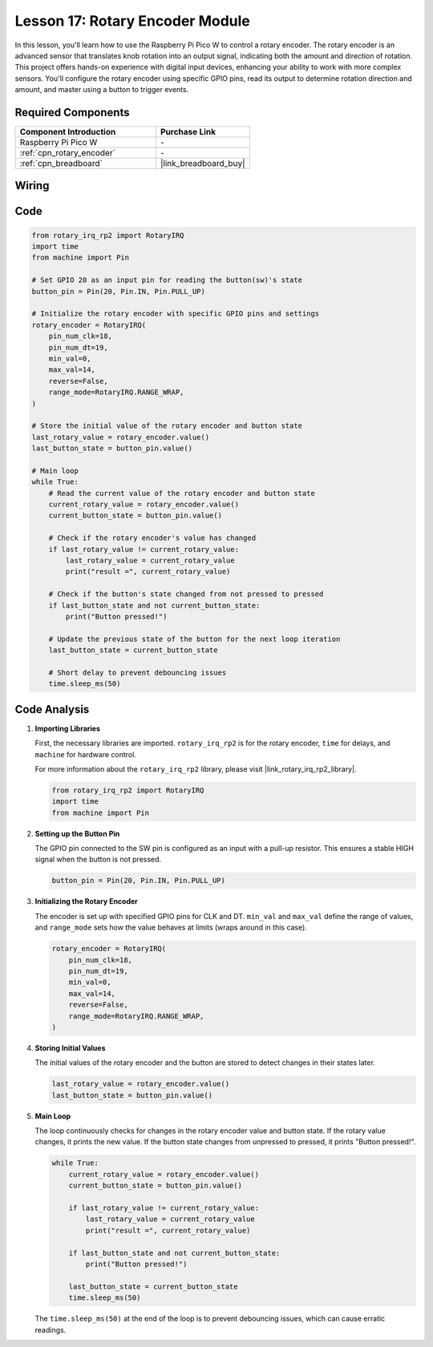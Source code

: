 .. _pico_lesson17_rotary_encoder:

Lesson 17: Rotary Encoder Module
==================================

In this lesson, you'll learn how to use the Raspberry Pi Pico W to control a rotary encoder. The rotary encoder is an advanced sensor that translates knob rotation into an output signal, indicating both the amount and direction of rotation. This project offers hands-on experience with digital input devices, enhancing your ability to work with more complex sensors. You'll configure the rotary encoder using specific GPIO pins, read its output to determine rotation direction and amount, and master using a button to trigger events.

Required Components
---------------------------

.. list-table::
    :widths: 30 20
    :header-rows: 1

    *   - Component Introduction
        - Purchase Link

    *   - Raspberry Pi Pico W
        - \-
    *   - :ref:`cpn_rotary_encoder`
        - \-
    *   - :ref:`cpn_breadboard`
        - |link_breadboard_buy|


Wiring
---------------------------

.. image:: img/Lesson_17_Rotary_encoder_bb.png
    :width: 100%


Code
---------------------------

.. code-block:: python

   from rotary_irq_rp2 import RotaryIRQ
   import time
   from machine import Pin
   
   # Set GPIO 20 as an input pin for reading the button(sw)'s state
   button_pin = Pin(20, Pin.IN, Pin.PULL_UP)
   
   # Initialize the rotary encoder with specific GPIO pins and settings
   rotary_encoder = RotaryIRQ(
       pin_num_clk=18,
       pin_num_dt=19,
       min_val=0,
       max_val=14,
       reverse=False,
       range_mode=RotaryIRQ.RANGE_WRAP,
   )
   
   # Store the initial value of the rotary encoder and button state
   last_rotary_value = rotary_encoder.value()
   last_button_state = button_pin.value()
   
   # Main loop
   while True:
       # Read the current value of the rotary encoder and button state
       current_rotary_value = rotary_encoder.value()
       current_button_state = button_pin.value()
   
       # Check if the rotary encoder's value has changed
       if last_rotary_value != current_rotary_value:
           last_rotary_value = current_rotary_value
           print("result =", current_rotary_value)
   
       # Check if the button's state changed from not pressed to pressed
       if last_button_state and not current_button_state:
           print("Button pressed!")
   
       # Update the previous state of the button for the next loop iteration
       last_button_state = current_button_state
   
       # Short delay to prevent debouncing issues
       time.sleep_ms(50)


Code Analysis
---------------------------

#. **Importing Libraries**

   First, the necessary libraries are imported. ``rotary_irq_rp2`` is for the rotary encoder, ``time`` for delays, and ``machine`` for hardware control.

   For more information about the ``rotary_irq_rp2`` library, please visit |link_rotary_irq_rp2_library|.

   .. code-block:: python

      from rotary_irq_rp2 import RotaryIRQ
      import time
      from machine import Pin

#. **Setting up the Button Pin**

   The GPIO pin connected to the SW pin is configured as an input with a pull-up resistor. This ensures a stable HIGH signal when the button is not pressed.

   .. code-block:: python

      button_pin = Pin(20, Pin.IN, Pin.PULL_UP)

#. **Initializing the Rotary Encoder**

   The encoder is set up with specified GPIO pins for CLK and DT. ``min_val`` and ``max_val`` define the range of values, and ``range_mode`` sets how the value behaves at limits (wraps around in this case).

   .. code-block:: python

      rotary_encoder = RotaryIRQ(
          pin_num_clk=18,
          pin_num_dt=19,
          min_val=0,
          max_val=14,
          reverse=False,
          range_mode=RotaryIRQ.RANGE_WRAP,
      )

#. **Storing Initial Values**

   The initial values of the rotary encoder and the button are stored to detect changes in their states later.

   .. code-block:: python

      last_rotary_value = rotary_encoder.value()
      last_button_state = button_pin.value()

#. **Main Loop**

   The loop continuously checks for changes in the rotary encoder value and button state. If the rotary value changes, it prints the new value. If the button state changes from unpressed to pressed, it prints "Button pressed!".

   .. code-block:: python

      while True:
          current_rotary_value = rotary_encoder.value()
          current_button_state = button_pin.value()

          if last_rotary_value != current_rotary_value:
              last_rotary_value = current_rotary_value
              print("result =", current_rotary_value)

          if last_button_state and not current_button_state:
              print("Button pressed!")

          last_button_state = current_button_state
          time.sleep_ms(50)

   The ``time.sleep_ms(50)`` at the end of the loop is to prevent debouncing issues, which can cause erratic readings.